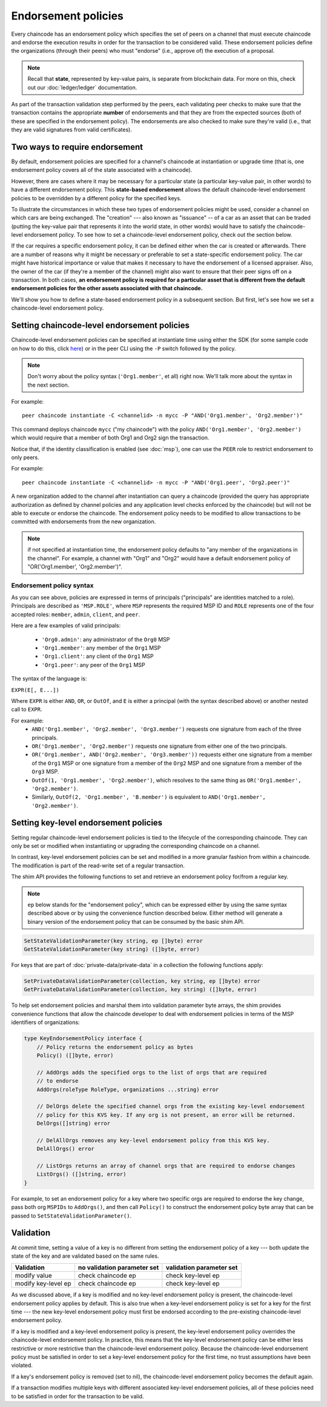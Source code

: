 Endorsement policies
====================

Every chaincode has an endorsement policy which specifies the set of peers on
a channel that must execute chaincode and endorse the execution results in
order for the transaction to be considered valid. These endorsement policies
define the organizations (through their peers) who must "endorse" (i.e., approve
of) the execution of a proposal.

.. note :: Recall that **state**, represented by key-value pairs, is separate
           from blockchain data. For more on this, check out our :doc:`ledger/ledger`
           documentation.

As part of the transaction validation step performed by the peers, each validating
peer checks to make sure that the transaction contains the appropriate **number**
of endorsements and that they are from the expected sources (both of these are
specified in the endorsement policy). The endorsements are also checked to make
sure they're valid (i.e., that they are valid signatures from valid certificates).

Two ways to require endorsement
-------------------------------

By default, endorsement policies are specified for a channel's chaincode at
instantiation or upgrade time (that is, one endorsement policy covers all of the
state associated with a chaincode).

However, there are cases where it may be necessary for a particular state (a
particular key-value pair, in other words) to have a different endorsement policy.
This **state-based endorsement** allows the default chaincode-level endorsement
policies to be overridden by a different policy for the specified keys.

To illustrate the circumstances in which these two types of endorsement policies
might be used, consider a channel on which cars are being exchanged. The "creation"
--- also known as "issuance" -- of a car as an asset that can be traded (putting
the key-value pair that represents it into the world state, in other words) would
have to satisfy the chaincode-level endorsement policy. To see how to set a
chaincode-level endorsement policy, check out the section below.

If the car requires a specific endorsement policy, it can be defined either when
the car is created or afterwards. There are a number of reasons why it might
be necessary or preferable to set a state-specific endorsement policy. The car
might have historical importance or value that makes it necessary to have the
endorsement of a licensed appraiser. Also, the owner of the car (if they're a
member of the channel) might also want to ensure that their peer signs off on a
transaction. In both cases, **an endorsement policy is required for a particular
asset that is different from the default endorsement policies for the other
assets associated with that chaincode.**

We'll show you how to define a state-based endorsement policy in a subsequent
section. But first, let's see how we set a chaincode-level endorsement policy.

Setting chaincode-level endorsement policies
--------------------------------------------

Chaincode-level endorsement policies can be specified at instantiate time using
either the SDK (for some sample code on how to do this, click
`here <https://github.com/hyperledger/fabric-sdk-node/blob/f8ffa90dc1b61a4a60a6fa25de760c647587b788/test/integration/e2e/e2eUtils.js#L178>`_)
or in the peer CLI using the ``-P`` switch followed by the policy.

.. note:: Don't worry about the policy syntax (``'Org1.member'``, et all) right
          now. We'll talk more about the syntax in the next section.

For example:

::

    peer chaincode instantiate -C <channelid> -n mycc -P "AND('Org1.member', 'Org2.member')"

This command deploys chaincode ``mycc`` ("my chaincode") with the policy
``AND('Org1.member', 'Org2.member')`` which would require that a member of both
Org1 and Org2 sign the transaction.

Notice that, if the identity classification is enabled (see :doc:`msp`),
one can use the ``PEER`` role to restrict endorsement to only peers.

For example:

::

    peer chaincode instantiate -C <channelid> -n mycc -P "AND('Org1.peer', 'Org2.peer')"

A new organization added to the channel after instantiation can query a chaincode
(provided the query has appropriate authorization as defined by channel policies
and any application level checks enforced by the chaincode) but will not be able
to execute or endorse the chaincode. The endorsement policy needs to be modified
to allow transactions to be committed with endorsements from the new organization.

.. note:: if not specified at instantiation time, the endorsement policy
          defaults to "any member of the organizations in the channel".
          For example, a channel with "Org1" and "Org2" would have a default
          endorsement policy of "OR('Org1.member', 'Org2.member')".

Endorsement policy syntax
~~~~~~~~~~~~~~~~~~~~~~~~~

As you can see above, policies are expressed in terms of principals
("principals" are identities matched to a role). Principals are described as
``'MSP.ROLE'``, where ``MSP`` represents the required MSP ID and ``ROLE``
represents one of the four accepted roles: ``member``, ``admin``, ``client``, and
``peer``.

Here are a few examples of valid principals:

  - ``'Org0.admin'``: any administrator of the ``Org0`` MSP
  - ``'Org1.member'``: any member of the ``Org1`` MSP
  - ``'Org1.client'``: any client of the ``Org1`` MSP
  - ``'Org1.peer'``: any peer of the ``Org1`` MSP

The syntax of the language is:

``EXPR(E[, E...])``

Where ``EXPR`` is either ``AND``, ``OR``, or ``OutOf``, and ``E`` is either a
principal (with the syntax described above) or another nested call to ``EXPR``.

For example:
  - ``AND('Org1.member', 'Org2.member', 'Org3.member')`` requests one signature
    from each of the three principals.
  - ``OR('Org1.member', 'Org2.member')`` requests one signature from either one
    of the two principals.
  - ``OR('Org1.member', AND('Org2.member', 'Org3.member'))`` requests either one
    signature from a member of the ``Org1`` MSP or one signature from a member
    of the ``Org2`` MSP and one signature from a member of the ``Org3`` MSP.
  - ``OutOf(1, 'Org1.member', 'Org2.member')``, which resolves to the same thing
    as ``OR('Org1.member', 'Org2.member')``.
  - Similarly, ``OutOf(2, 'Org1.member', 'B.member')`` is equivalent to
    ``AND('Org1.member', 'Org2.member')``.

.. _key-level-endorsement:

Setting key-level endorsement policies
--------------------------------------

Setting regular chaincode-level endorsement policies is tied to the lifecycle of
the corresponding chaincode. They can only be set or modified when instantiating
or upgrading the corresponding chaincode on a channel.

In contrast, key-level endorsement policies can be set and modified in a more
granular fashion from within a chaincode. The modification is part of the
read-write set of a regular transaction.

The shim API provides the following functions to set and retrieve an endorsement
policy for/from a regular key.

.. note:: ``ep`` below stands for the "endorsement policy", which can be expressed
          either by using the same syntax described above or by using the
          convenience function described below. Either method will generate a
          binary version of the endorsement policy that can be consumed by the
          basic shim API.

.. code-block:: Go

    SetStateValidationParameter(key string, ep []byte) error
    GetStateValidationParameter(key string) ([]byte, error)

For keys that are part of :doc:`private-data/private-data` in a collection the
following functions apply:

.. code-block:: Go

    SetPrivateDataValidationParameter(collection, key string, ep []byte) error
    GetPrivateDataValidationParameter(collection, key string) ([]byte, error)

To help set endorsement policies and marshal them into validation
parameter byte arrays, the shim provides convenience functions that allow the
chaincode developer to deal with endorsement policies in terms of the MSP
identifiers of organizations:

.. code-block:: Go

    type KeyEndorsementPolicy interface {
        // Policy returns the endorsement policy as bytes
        Policy() ([]byte, error)

        // AddOrgs adds the specified orgs to the list of orgs that are required
        // to endorse
        AddOrgs(roleType RoleType, organizations ...string) error

        // DelOrgs delete the specified channel orgs from the existing key-level endorsement
        // policy for this KVS key. If any org is not present, an error will be returned.
        DelOrgs([]string) error

        // DelAllOrgs removes any key-level endorsement policy from this KVS key.
        DelAllOrgs() error

        // ListOrgs returns an array of channel orgs that are required to endorse changes
        ListOrgs() ([]string, error)
    }

For example, to set an endorsement policy for a key where two specific orgs are
required to endorse the key change, pass both org ``MSPIDs`` to ``AddOrgs()``,
and then call ``Policy()`` to construct the endorsement policy byte array that
can be passed to ``SetStateValidationParameter()``.

Validation
----------

At commit time, setting a value of a key is no different from setting the
endorsement policy of a key --- both update the state of the key and are
validated based on the same rules.

+---------------------+-----------------------------+--------------------------+
| Validation          | no validation parameter set | validation parameter set |
+=====================+=============================+==========================+
| modify value        | check chaincode ep          | check key-level ep       |
+---------------------+-----------------------------+--------------------------+
| modify key-level ep | check chaincode ep          | check key-level ep       |
+---------------------+-----------------------------+--------------------------+

As we discussed above, if a key is modified and no key-level endorsement policy
is present, the chaincode-level endorsement policy applies by default. This is
also true when a key-level endorsement policy is set for a key for the first time
--- the new key-level endorsement policy must first be endorsed according to the
pre-existing chaincode-level endorsement policy.

If a key is modified and a key-level endorsement policy is present, the key-level
endorsement policy overrides the chaincode-level endorsement policy. In practice,
this means that the key-level endorsement policy can be either less restrictive
or more restrictive than the chaincode-level endorsement policy. Because the
chaincode-level endorsement policy must be satisfied in order to set a key-level
endorsement policy for the first time, no trust assumptions have been violated.

If a key's endorsement policy is removed (set to nil), the chaincode-level
endorsement policy becomes the default again.

If a transaction modifies multiple keys with different associated key-level
endorsement policies, all of these policies need to be satisfied in order
for the transaction to be valid.

.. Licensed under Creative Commons Attribution 4.0 International License
   https://creativecommons.org/licenses/by/4.0/
